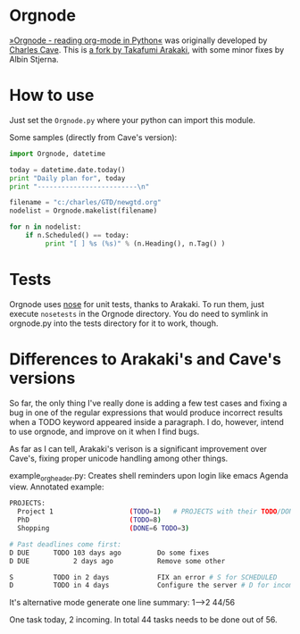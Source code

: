 * Orgnode
[[http://members.optusnet.com.au/~charles57/GTD/orgnode.html][»Orgnode - reading org-mode in Python«]] was originally developed by
[[http://members.optusnet.com.au/~charles57/GTD/][Charles Cave]]. This is [[https://bitbucket.org/tkf/orgnode][a fork by Takafumi Arakaki]], with some minor
fixes by Albin Stjerna.
* How to use
Just set the =Orgnode.py= where your python can import this module.

Some samples (directly from Cave's version):
#+begin_src python
import Orgnode, datetime

today = datetime.date.today()
print "Daily plan for", today
print "-------------------------\n"

filename = "c:/charles/GTD/newgtd.org"
nodelist = Orgnode.makelist(filename)

for n in nodelist:
    if n.Scheduled() == today:
         print "[ ] %s (%s)" % (n.Heading(), n.Tag() )
#+end_src

* Tests
Orgnode uses [[https://nose.readthedocs.org/en/latest/][nose]] for unit tests, thanks to Arakaki. To run them, just
execute =nosetests= in the Orgnode directory. You do need to symlink
in orgnode.py into the tests directory for it to work, though.
* Differences to Arakaki's and Cave's versions
So far, the only thing I've really done is adding a few test cases and
fixing a bug in one of the regular expressions that would produce
incorrect results when a TODO keyword appeared inside a paragraph. I
do, however, intend to use orgnode, and improve on it when I find
bugs.

As far as I can tell, Arakaki's verison is a significant improvement
over Cave's, fixing proper unicode handling among other things.


example_orgheader.py:
Creates shell reminders upon login like emacs Agenda view. Annotated example:

#+begin_src bash
PROJECTS:
  Project 1                   (TODO=1)   # PROJECTS with their TODO/DONE tasks summed up
  PhD                         (TODO=8)
  Shopping                    (DONE=6 TODO=3)

# Past deadlines come first:
D DUE      TODO 103 days ago         Do some fixes
D DUE           2 days ago           Remove some other

S          TODO in 2 days            FIX an error # S for SCHEDULED
D          TODO in 4 days            Configure the server # D for incoming DEADLINE
#+end_src

It's alternative mode generate one line summary:
1-->2 44/56

One task today, 2 incoming. In total 44 tasks needs to be done out of 56.
